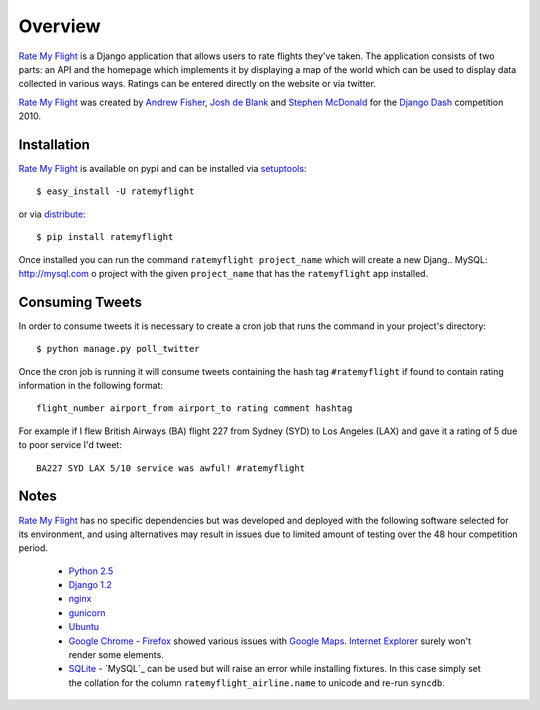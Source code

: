 ========
Overview
========

`Rate My Flight`_ is a Django application that allows users to rate flights 
they've taken. The application consists of two parts: an API and the homepage 
which implements it by displaying a map of the world which can be used to 
display data collected in various ways. Ratings can be entered directly on 
the website or via twitter. 

`Rate My Flight`_ was created by `Andrew Fisher`_, `Josh de Blank`_ and 
`Stephen McDonald`_ for the `Django Dash`_ competition 2010.

Installation
============

`Rate My Flight`_ is available on pypi and can be installed via 
`setuptools`_::

    $ easy_install -U ratemyflight
    
or via `distribute`_::

    $ pip install ratemyflight
    
Once installed you can run the command ``ratemyflight project_name`` which 
will create a new Djang.. _`MySQL`: http://mysql.com
o project with the given ``project_name`` that has the 
``ratemyflight`` app installed.

Consuming Tweets
================

In order to consume tweets it is necessary to create a cron job that runs 
the command in your project's directory::

    $ python manage.py poll_twitter
    
Once the cron job is running it will consume tweets containing the hash tag 
``#ratemyflight`` if found to contain rating information in the following 
format::

    flight_number airport_from airport_to rating comment hashtag

For example if I flew British Airways (BA) flight 227 from Sydney (SYD) to 
Los Angeles (LAX) and gave it a rating of 5 due to poor service I'd tweet::

    BA227 SYD LAX 5/10 service was awful! #ratemyflight

Notes
=====

`Rate My Flight`_ has no specific dependencies but was developed and deployed 
with the following software selected for its environment, and using 
alternatives may result in issues due to limited amount of testing over the 
48 hour competition period.

  * `Python 2.5`_
  * `Django 1.2`_
  * `nginx`_
  * `gunicorn`_
  * `Ubuntu`_
  * `Google Chrome`_ - `Firefox`_ showed various issues with `Google Maps`_. `Internet Explorer`_ surely won't render some elements.
  * `SQLite`_ - `MySQL`_ can be used but will raise an error while installing fixtures. In this case simply set the collation for the column ``ratemyflight_airline.name`` to unicode and re-run ``syncdb``.

.. _`Rate My Flight`: http://ratemyflight.org
.. _`Andrew Fisher`: http://ajfisher.me
.. _`Josh de Blank`: http://www.joshdeblank.com
.. _`Stephen McDonald`: http://jupo.org
.. _`Django Dash`: http://djangodash.com
.. _`setuptools`: http://pypi.python.org/pypi/setuptools
.. _`distribute`: http://pypi.python.org/pypi/distribute
.. _`Python 2.5`: http://python.org
.. _`Django 1.2`: http://djangoproject.com
.. _`nginx`: http://nginx.net
.. _`gunicorn`: http://gunicorn.org
.. _`Ubuntu`: http://ubuntu.com
.. _`Google Chrome`: http://www.google.com/chrome/
.. _`Firefox`: http://mozilla.com/firefox/
.. _`Google Maps`: http://maps.google.com
.. _`Internet Explorer`: http://www.microsoft.com/windows/internet-explorer
.. _`SQLite`: http://www.sqlite.org
.. _`MySQL`: http://mysql.com

